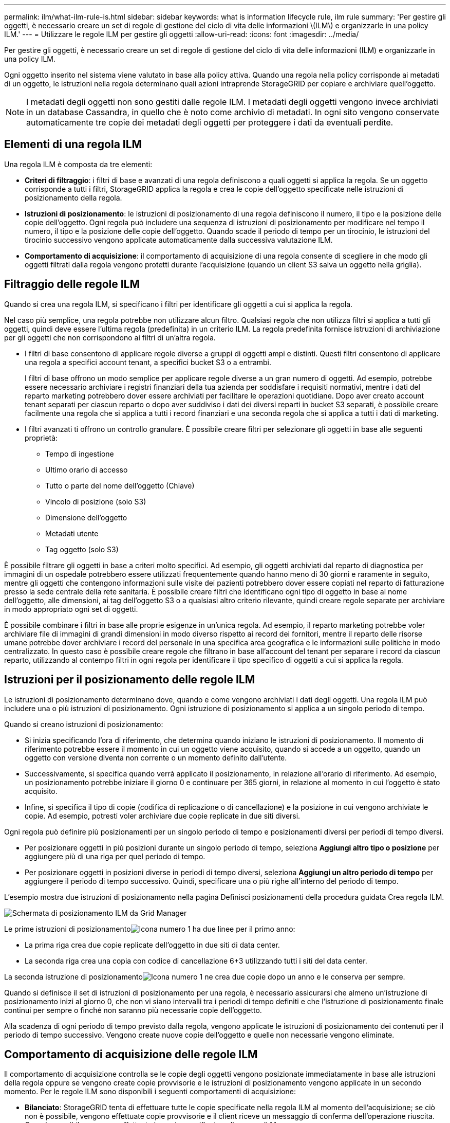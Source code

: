 ---
permalink: ilm/what-ilm-rule-is.html 
sidebar: sidebar 
keywords: what is information lifecycle rule, ilm rule 
summary: 'Per gestire gli oggetti, è necessario creare un set di regole di gestione del ciclo di vita delle informazioni \(ILM\) e organizzarle in una policy ILM.' 
---
= Utilizzare le regole ILM per gestire gli oggetti
:allow-uri-read: 
:icons: font
:imagesdir: ../media/


[role="lead"]
Per gestire gli oggetti, è necessario creare un set di regole di gestione del ciclo di vita delle informazioni (ILM) e organizzarle in una policy ILM.

Ogni oggetto inserito nel sistema viene valutato in base alla policy attiva.  Quando una regola nella policy corrisponde ai metadati di un oggetto, le istruzioni nella regola determinano quali azioni intraprende StorageGRID per copiare e archiviare quell'oggetto.


NOTE: I metadati degli oggetti non sono gestiti dalle regole ILM.  I metadati degli oggetti vengono invece archiviati in un database Cassandra, in quello che è noto come archivio di metadati.  In ogni sito vengono conservate automaticamente tre copie dei metadati degli oggetti per proteggere i dati da eventuali perdite.



== Elementi di una regola ILM

Una regola ILM è composta da tre elementi:

* *Criteri di filtraggio*: i filtri di base e avanzati di una regola definiscono a quali oggetti si applica la regola.  Se un oggetto corrisponde a tutti i filtri, StorageGRID applica la regola e crea le copie dell'oggetto specificate nelle istruzioni di posizionamento della regola.
* *Istruzioni di posizionamento*: le istruzioni di posizionamento di una regola definiscono il numero, il tipo e la posizione delle copie dell'oggetto.  Ogni regola può includere una sequenza di istruzioni di posizionamento per modificare nel tempo il numero, il tipo e la posizione delle copie dell'oggetto.  Quando scade il periodo di tempo per un tirocinio, le istruzioni del tirocinio successivo vengono applicate automaticamente dalla successiva valutazione ILM.
* *Comportamento di acquisizione*: il comportamento di acquisizione di una regola consente di scegliere in che modo gli oggetti filtrati dalla regola vengono protetti durante l'acquisizione (quando un client S3 salva un oggetto nella griglia).




== Filtraggio delle regole ILM

Quando si crea una regola ILM, si specificano i filtri per identificare gli oggetti a cui si applica la regola.

Nel caso più semplice, una regola potrebbe non utilizzare alcun filtro.  Qualsiasi regola che non utilizza filtri si applica a tutti gli oggetti, quindi deve essere l'ultima regola (predefinita) in un criterio ILM.  La regola predefinita fornisce istruzioni di archiviazione per gli oggetti che non corrispondono ai filtri di un'altra regola.

* I filtri di base consentono di applicare regole diverse a gruppi di oggetti ampi e distinti.  Questi filtri consentono di applicare una regola a specifici account tenant, a specifici bucket S3 o a entrambi.
+
I filtri di base offrono un modo semplice per applicare regole diverse a un gran numero di oggetti.  Ad esempio, potrebbe essere necessario archiviare i registri finanziari della tua azienda per soddisfare i requisiti normativi, mentre i dati del reparto marketing potrebbero dover essere archiviati per facilitare le operazioni quotidiane.  Dopo aver creato account tenant separati per ciascun reparto o dopo aver suddiviso i dati dei diversi reparti in bucket S3 separati, è possibile creare facilmente una regola che si applica a tutti i record finanziari e una seconda regola che si applica a tutti i dati di marketing.

* I filtri avanzati ti offrono un controllo granulare.  È possibile creare filtri per selezionare gli oggetti in base alle seguenti proprietà:
+
** Tempo di ingestione
** Ultimo orario di accesso
** Tutto o parte del nome dell'oggetto (Chiave)
** Vincolo di posizione (solo S3)
** Dimensione dell'oggetto
** Metadati utente
** Tag oggetto (solo S3)




È possibile filtrare gli oggetti in base a criteri molto specifici.  Ad esempio, gli oggetti archiviati dal reparto di diagnostica per immagini di un ospedale potrebbero essere utilizzati frequentemente quando hanno meno di 30 giorni e raramente in seguito, mentre gli oggetti che contengono informazioni sulle visite dei pazienti potrebbero dover essere copiati nel reparto di fatturazione presso la sede centrale della rete sanitaria.  È possibile creare filtri che identificano ogni tipo di oggetto in base al nome dell'oggetto, alle dimensioni, ai tag dell'oggetto S3 o a qualsiasi altro criterio rilevante, quindi creare regole separate per archiviare in modo appropriato ogni set di oggetti.

È possibile combinare i filtri in base alle proprie esigenze in un'unica regola.  Ad esempio, il reparto marketing potrebbe voler archiviare file di immagini di grandi dimensioni in modo diverso rispetto ai record dei fornitori, mentre il reparto delle risorse umane potrebbe dover archiviare i record del personale in una specifica area geografica e le informazioni sulle politiche in modo centralizzato.  In questo caso è possibile creare regole che filtrano in base all'account del tenant per separare i record da ciascun reparto, utilizzando al contempo filtri in ogni regola per identificare il tipo specifico di oggetti a cui si applica la regola.



== Istruzioni per il posizionamento delle regole ILM

Le istruzioni di posizionamento determinano dove, quando e come vengono archiviati i dati degli oggetti.  Una regola ILM può includere una o più istruzioni di posizionamento.  Ogni istruzione di posizionamento si applica a un singolo periodo di tempo.

Quando si creano istruzioni di posizionamento:

* Si inizia specificando l'ora di riferimento, che determina quando iniziano le istruzioni di posizionamento.  Il momento di riferimento potrebbe essere il momento in cui un oggetto viene acquisito, quando si accede a un oggetto, quando un oggetto con versione diventa non corrente o un momento definito dall'utente.
* Successivamente, si specifica quando verrà applicato il posizionamento, in relazione all'orario di riferimento.  Ad esempio, un posizionamento potrebbe iniziare il giorno 0 e continuare per 365 giorni, in relazione al momento in cui l'oggetto è stato acquisito.
* Infine, si specifica il tipo di copie (codifica di replicazione o di cancellazione) e la posizione in cui vengono archiviate le copie.  Ad esempio, potresti voler archiviare due copie replicate in due siti diversi.


Ogni regola può definire più posizionamenti per un singolo periodo di tempo e posizionamenti diversi per periodi di tempo diversi.

* Per posizionare oggetti in più posizioni durante un singolo periodo di tempo, seleziona *Aggiungi altro tipo o posizione* per aggiungere più di una riga per quel periodo di tempo.
* Per posizionare oggetti in posizioni diverse in periodi di tempo diversi, seleziona *Aggiungi un altro periodo di tempo* per aggiungere il periodo di tempo successivo.  Quindi, specificare una o più righe all'interno del periodo di tempo.


L'esempio mostra due istruzioni di posizionamento nella pagina Definisci posizionamenti della procedura guidata Crea regola ILM.

image::../media/ilm_rule_multiple_placements_in_single_time_period.png[Schermata di posizionamento ILM da Grid Manager]

Le prime istruzioni di posizionamentoimage:../media/icon_number_1.png["Icona numero 1"] ha due linee per il primo anno:

* La prima riga crea due copie replicate dell'oggetto in due siti di data center.
* La seconda riga crea una copia con codice di cancellazione 6+3 utilizzando tutti i siti del data center.


La seconda istruzione di posizionamentoimage:../media/icon_number_2.png["Icona numero 1"] ne crea due copie dopo un anno e le conserva per sempre.

Quando si definisce il set di istruzioni di posizionamento per una regola, è necessario assicurarsi che almeno un'istruzione di posizionamento inizi al giorno 0, che non vi siano intervalli tra i periodi di tempo definiti e che l'istruzione di posizionamento finale continui per sempre o finché non saranno più necessarie copie dell'oggetto.

Alla scadenza di ogni periodo di tempo previsto dalla regola, vengono applicate le istruzioni di posizionamento dei contenuti per il periodo di tempo successivo.  Vengono create nuove copie dell'oggetto e quelle non necessarie vengono eliminate.



== Comportamento di acquisizione delle regole ILM

Il comportamento di acquisizione controlla se le copie degli oggetti vengono posizionate immediatamente in base alle istruzioni della regola oppure se vengono create copie provvisorie e le istruzioni di posizionamento vengono applicate in un secondo momento.  Per le regole ILM sono disponibili i seguenti comportamenti di acquisizione:

* *Bilanciato*: StorageGRID tenta di effettuare tutte le copie specificate nella regola ILM al momento dell'acquisizione; se ciò non è possibile, vengono effettuate copie provvisorie e il client riceve un messaggio di conferma dell'operazione riuscita.  Quando possibile, vengono effettuate le copie specificate nella norma ILM.
* *Rigoroso*: tutte le copie specificate nella regola ILM devono essere eseguite prima che il risultato positivo venga restituito al client.
* *Doppio commit*: StorageGRID crea immediatamente copie provvisorie dell'oggetto e restituisce il risultato positivo al client.  Quando possibile, vengono effettuate le copie specificate nella norma ILM.


.Informazioni correlate
* link:data-protection-options-for-ingest.html["Opzioni di acquisizione"]
* link:advantages-disadvantages-of-ingest-options.html["Vantaggi, svantaggi e limitazioni delle opzioni di ingestione"]
* link:../s3/consistency-controls.html#how-consistency-controls-and-ILM-rules-interact["Come la coerenza e le regole ILM interagiscono per influenzare la protezione dei dati"]




== Esempio di regola ILM

Ad esempio, una regola ILM potrebbe specificare quanto segue:

* Si applica solo agli oggetti appartenenti all'inquilino A.
* Realizza due copie replicate di quegli oggetti e conserva ciascuna copia in un luogo diverso.
* Conservare le due copie "per sempre", il che significa che StorageGRID non le eliminerà automaticamente.  StorageGRID conserverà invece questi oggetti finché non verranno eliminati da una richiesta di eliminazione del client o dalla scadenza del ciclo di vita di un bucket.
* Utilizzare l'opzione Bilanciato per il comportamento di acquisizione: l'istruzione di posizionamento su due siti viene applicata non appena il Tenant A salva un oggetto in StorageGRID, a meno che non sia possibile effettuare immediatamente entrambe le copie richieste.
+
Ad esempio, se il sito 2 non è raggiungibile quando il tenant A salva un oggetto, StorageGRID eseguirà due copie provvisorie sui nodi di archiviazione del sito 1.  Non appena il Sito 2 sarà disponibile, StorageGRID effettuerà la copia richiesta in quel sito.



.Informazioni correlate
* link:what-storage-pool-is.html["Che cos'è un pool di archiviazione"]
* link:what-cloud-storage-pool-is.html["Che cos'è un Cloud Storage Pool"]

